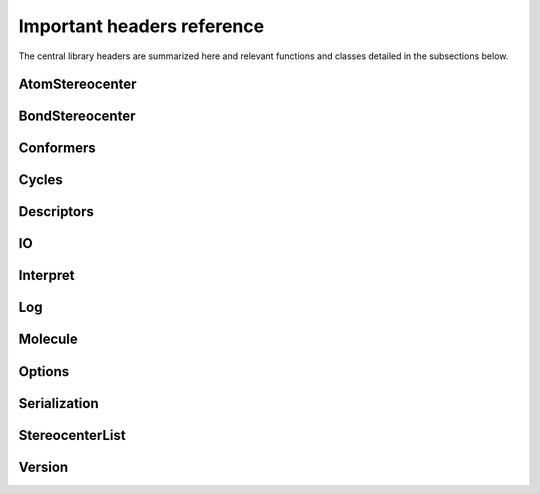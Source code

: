 ===========================
Important headers reference
===========================

The central library headers are summarized here and relevant functions and
classes detailed in the subsections below.

=============    ======
Header           Functionality
=============    ======
AtomStereocenter Information about atom-centric stereocenters
BondStereocenter Information about bond-centric stereocenters
Conformers       Generate conformers of molecules
Cycles           Information about cycles in the molecule
Descriptors      Property calculations
IO               File Input / Output
Interpret        Generate molecules from coordinates (and bond orders)
Log              Change logging behavior
Molecule         Central class header, modification of Molecules
Options          Change global behaviors
OuterGraph       Graph Information
Serialization    Serialize / Deserialize Molecule instances
StereocenterList Information about Molecule instance stereocenters
Version          Access version information
=============    ======

AtomStereocenter
----------------
.. autodoxygenfile:: AtomStereocenter.h

BondStereocenter
----------------
.. autodoxygenfile:: BondStereocenter.h

Conformers
----------
.. autodoxygenfile:: Conformers.h


Cycles
------
.. autodoxygenfile:: Cycles.h


Descriptors
-----------
.. autodoxygenfile:: Descriptors.h


IO
--
.. autodoxygenfile:: IO.h


Interpret
---------
.. autodoxygenfile:: Interpret.h


Log
---
.. autodoxygenfile:: Log.h


Molecule
---------
.. autodoxygenfile:: Molecule.h


Options
---------
.. autodoxygenfile:: Options.h


Serialization
-------------
.. autodoxygenfile:: Serialization.h

StereocenterList
----------------
.. autodoxygenfile:: StereocenterList.h

Version
-------
.. autodoxygenfile:: Version.h
